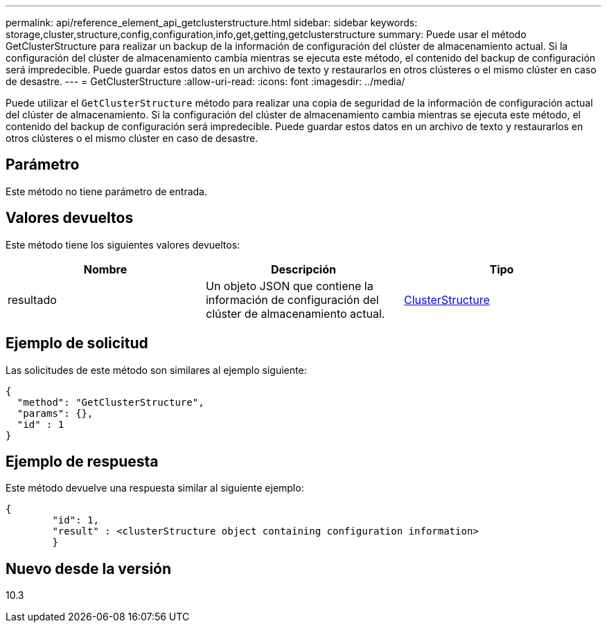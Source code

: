---
permalink: api/reference_element_api_getclusterstructure.html 
sidebar: sidebar 
keywords: storage,cluster,structure,config,configuration,info,get,getting,getclusterstructure 
summary: Puede usar el método GetClusterStructure para realizar un backup de la información de configuración del clúster de almacenamiento actual. Si la configuración del clúster de almacenamiento cambia mientras se ejecuta este método, el contenido del backup de configuración será impredecible. Puede guardar estos datos en un archivo de texto y restaurarlos en otros clústeres o el mismo clúster en caso de desastre. 
---
= GetClusterStructure
:allow-uri-read: 
:icons: font
:imagesdir: ../media/


[role="lead"]
Puede utilizar el `GetClusterStructure` método para realizar una copia de seguridad de la información de configuración actual del clúster de almacenamiento. Si la configuración del clúster de almacenamiento cambia mientras se ejecuta este método, el contenido del backup de configuración será impredecible. Puede guardar estos datos en un archivo de texto y restaurarlos en otros clústeres o el mismo clúster en caso de desastre.



== Parámetro

Este método no tiene parámetro de entrada.



== Valores devueltos

Este método tiene los siguientes valores devueltos:

|===
| Nombre | Descripción | Tipo 


 a| 
resultado
 a| 
Un objeto JSON que contiene la información de configuración del clúster de almacenamiento actual.
 a| 
xref:reference_element_api_clusterstructure.adoc[ClusterStructure]

|===


== Ejemplo de solicitud

Las solicitudes de este método son similares al ejemplo siguiente:

[listing]
----
{
  "method": "GetClusterStructure",
  "params": {},
  "id" : 1
}
----


== Ejemplo de respuesta

Este método devuelve una respuesta similar al siguiente ejemplo:

[listing]
----
{
	"id": 1,
	"result" : <clusterStructure object containing configuration information>
	}
----


== Nuevo desde la versión

10.3
